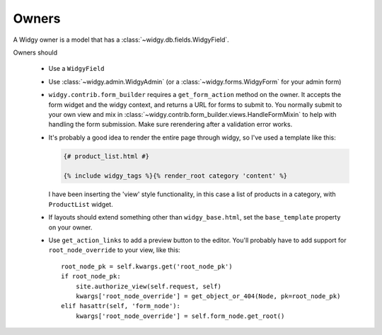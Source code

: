 Owners
======

A Widgy owner is a model that has a :class:`~widgy.db.fields.WidgyField`.

Owners should

  - Use a ``WidgyField``
  - Use :class:`~widgy.admin.WidgyAdmin` (or a :class:`~widgy.forms.WidgyForm`
    for your admin form)
  - ``widgy.contrib.form_builder`` requires a ``get_form_action`` method on the
    owner. It accepts the form widget and the widgy context, and returns a URL
    for forms to submit to. You normally submit to your own view and mix in
    :class:`~widgy.contrib.form_builder.views.HandleFormMixin` to help with
    handling the form submission.  Make sure rerendering after a validation
    error works.
  - It's probably a good idea to render the entire page through widgy, so I've
    used a template like this:

    .. code-block:: html+django

        {# product_list.html #}

        {% include widgy_tags %}{% render_root category 'content' %}

    I have been inserting the 'view' style functionality, in this case a list
    of products in a category, with ``ProductList`` widget.

  - If layouts should extend something other than ``widgy_base.html``, set the
    ``base_template`` property on your owner.
  - Use ``get_action_links`` to add a preview button to the editor. You'll
    probably have to add support for ``root_node_override`` to your view, like
    this::

        root_node_pk = self.kwargs.get('root_node_pk')
        if root_node_pk:
            site.authorize_view(self.request, self)
            kwargs['root_node_override'] = get_object_or_404(Node, pk=root_node_pk)
        elif hasattr(self, 'form_node'):
            kwargs['root_node_override'] = self.form_node.get_root()

